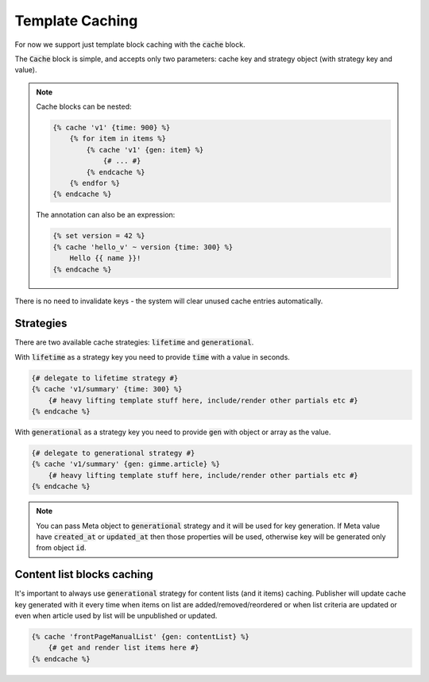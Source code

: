 Template Caching
================

For now we support just template block caching with the :code:`cache` block.

The :code:`Cache` block is simple, and accepts only two parameters: cache key and strategy object (with strategy key and value).

.. note::

    Cache blocks can be nested:

    .. code-block:: twig

        {% cache 'v1' {time: 900} %}
            {% for item in items %}
                {% cache 'v1' {gen: item} %}
                    {# ... #}
                {% endcache %}
            {% endfor %}
        {% endcache %}

    The annotation can also be an expression:

    .. code-block:: twig

        {% set version = 42 %}
        {% cache 'hello_v' ~ version {time: 300} %}
            Hello {{ name }}!
        {% endcache %}

There is no need to invalidate keys - the system will clear unused cache entries automatically. 

Strategies
``````````

There are two available cache strategies: :code:`lifetime` and :code:`generational`.

With :code:`lifetime` as a strategy key you need to provide :code:`time` with a value in seconds.

.. code-block:: twig

    {# delegate to lifetime strategy #}
    {% cache 'v1/summary' {time: 300} %}
        {# heavy lifting template stuff here, include/render other partials etc #}
    {% endcache %}

With :code:`generational` as a strategy key you need to provide :code:`gen` with object or array as the value.

.. code-block:: twig

    {# delegate to generational strategy #}
    {% cache 'v1/summary' {gen: gimme.article} %}
        {# heavy lifting template stuff here, include/render other partials etc #}
    {% endcache %}

.. note::

    You can pass Meta object to :code:`generational` strategy and it will be used for key generation.
    If Meta value have :code:`created_at` or :code:`updated_at` then those properties will be used, otherwise key will be generated only from object :code:`id`.


Content list blocks caching
```````````````````````````

It's important to always use :code:`generational` strategy for content lists (and it items) caching. Publisher will update cache key generated with it every time when
items on list are added/removed/reordered or when list criteria are updated or even when article used by list will be unpublished or updated.

.. code-block:: twig

    {% cache 'frontPageManualList' {gen: contentList} %}
        {# get and render list items here #}
    {% endcache %}
